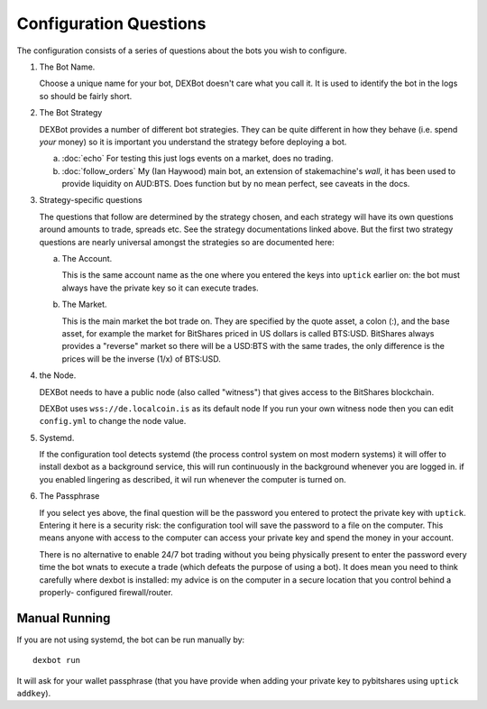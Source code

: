 Configuration Questions
=======================

The configuration consists of a series of questions about the bots you wish to configure.


1. The Bot Name.
      
   Choose a unique name for your bot, DEXBot doesn't care what you call it.
   It is used to identify the bot in the logs so should be fairly short.

2. The Bot Strategy
      
   DEXBot provides a number of different bot strategies. They can be quite different in
   how they behave (i.e. spend *your* money) so it is important you understand the strategy
   before deploying a bot.

   a. :doc:`echo` For testing this just logs events on a market, does no trading.
   b. :doc:`follow_orders` My (Ian Haywood) main bot, an extension of stakemachine's `wall`,
      it has been used to provide liquidity on AUD:BTS. 
      Does function but by no mean perfect, see caveats in the docs.

3. Strategy-specific questions

   The questions that follow are determined by the strategy chosen, and each strategy will have its own questions around
   amounts to trade, spreads etc. See the strategy documentations linked above. But the first two strategy questions
   are nearly universal amongst the strategies so are documented here:
   
   a. The Account.

      This is the same account name as the one where you entered the keys into ``uptick`` earlier on: the bot must
      always have the private key so it can execute trades.

   b. The Market.
      
      This is the main market the bot trade on. They are specified by the quote asset, a colon (:), and the base asset, for example
      the market for BitShares priced in US dollars is called BTS:USD. BitShares always provides a "reverse" market so
      there will be a USD:BTS with the same trades, the only difference is the prices will be the inverse (1/x) of BTS:USD.

4. the Node.

   DEXBot needs to have a public node (also called "witness") that gives access to the BitShares blockchain.

   DEXBot uses ``wss://de.localcoin.is`` as its default node
   If you run your own witness node then you can edit ``config.yml`` to change the node value.

5. Systemd.

   If the configuration tool detects systemd (the process control system on most modern systems) it will offer to install dexbot
   as a background service, this will run continuously in the background whenever you are logged in. if you enabled lingering
   as described, it wil run whenever the computer is turned on.

6. The Passphrase

   If you select yes above, the final question will be the password you entered to protect the private key with ``uptick``.
   Entering it here is a security risk: the configuration tool will save the password to a file on the computer. This
   means anyone with access to the computer can access your private key and spend the money in your account.

   There is no alternative to enable 24/7 bot trading without you being physically present to enter the password every time
   the bot wnats to execute a trade (which defeats the purpose of using a bot). It does mean you need to think carefully
   where dexbot is installed: my advice is on the computer in a secure location that you control behind a properly-
   configured firewall/router.

Manual Running
--------------

If you are not using systemd, the bot can be run manually by::

    dexbot run

It will ask for your wallet passphrase (that you have provide when
adding your private key to pybitshares using ``uptick addkey``).
